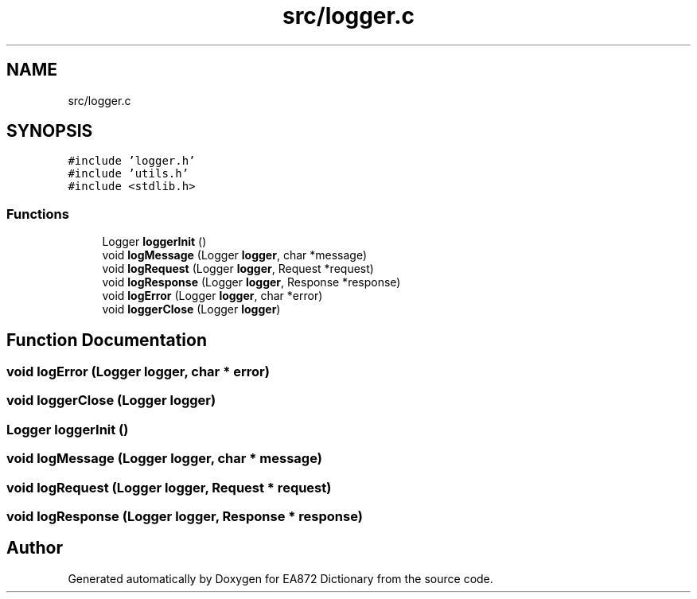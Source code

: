 .TH "src/logger.c" 3 "Tue Oct 17 2017" "Version 0.2" "EA872 Dictionary" \" -*- nroff -*-
.ad l
.nh
.SH NAME
src/logger.c
.SH SYNOPSIS
.br
.PP
\fC#include 'logger\&.h'\fP
.br
\fC#include 'utils\&.h'\fP
.br
\fC#include <stdlib\&.h>\fP
.br

.SS "Functions"

.in +1c
.ti -1c
.RI "Logger \fBloggerInit\fP ()"
.br
.ti -1c
.RI "void \fBlogMessage\fP (Logger \fBlogger\fP, char *message)"
.br
.ti -1c
.RI "void \fBlogRequest\fP (Logger \fBlogger\fP, Request *request)"
.br
.ti -1c
.RI "void \fBlogResponse\fP (Logger \fBlogger\fP, Response *response)"
.br
.ti -1c
.RI "void \fBlogError\fP (Logger \fBlogger\fP, char *error)"
.br
.ti -1c
.RI "void \fBloggerClose\fP (Logger \fBlogger\fP)"
.br
.in -1c
.SH "Function Documentation"
.PP 
.SS "void logError (Logger logger, char * error)"

.SS "void loggerClose (Logger logger)"

.SS "Logger loggerInit ()"

.SS "void logMessage (Logger logger, char * message)"

.SS "void logRequest (Logger logger, Request * request)"

.SS "void logResponse (Logger logger, Response * response)"

.SH "Author"
.PP 
Generated automatically by Doxygen for EA872 Dictionary from the source code\&.
